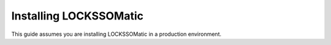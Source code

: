 .. _section-install:

Installing LOCKSSOMatic
=======================

This guide assumes you are installing LOCKSSOMatic in a production environment.
